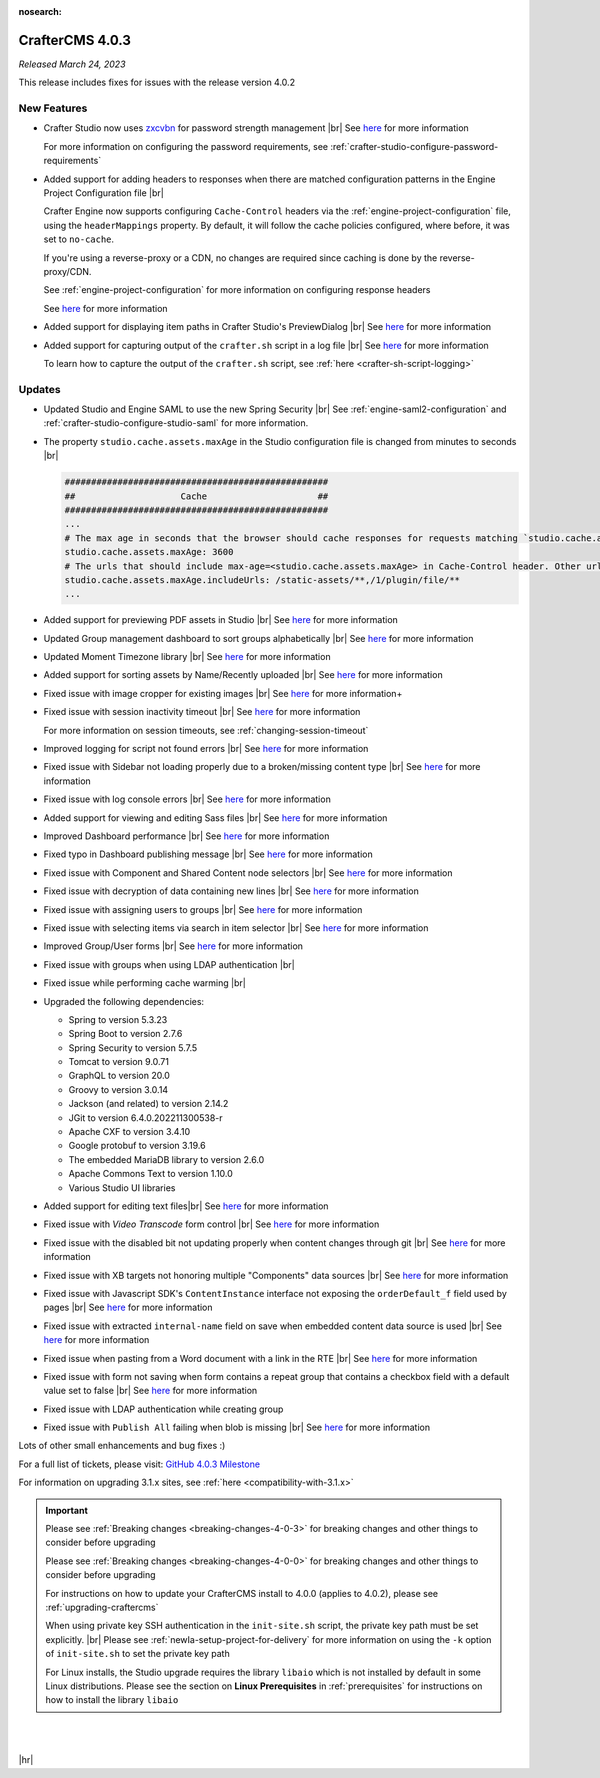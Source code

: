 :nosearch:

.. index:: CrafterCMS 4.0.3 Release Notes

----------------
CrafterCMS 4.0.3
----------------

*Released March 24, 2023*

This release includes fixes for issues with the release version 4.0.2

^^^^^^^^^^^^
New Features
^^^^^^^^^^^^

* Crafter Studio now uses `zxcvbn <https://github.com/dropbox/zxcvbn>`__ for password strength management |br|
  See `here <https://github.com/craftercms/craftercms/issues/5816>`__ for more information

  For more information on configuring the password requirements, see :ref:`crafter-studio-configure-password-requirements`

* Added support for adding headers to responses when there are matched configuration patterns in
  the Engine Project Configuration file |br|

  Crafter Engine now supports configuring ``Cache-Control`` headers via the :ref:`engine-project-configuration` file,
  using the ``headerMappings`` property.  By default, it will follow the cache policies configured, where before, it
  was set to ``no-cache``.

  If you're using a reverse-proxy or a CDN, no changes are required since caching is done by the reverse-proxy/CDN.

  See :ref:`engine-project-configuration` for more information on configuring response headers

  See `here <https://github.com/craftercms/craftercms/issues/5909>`__ for more information

* Added support for displaying item paths in Crafter Studio's PreviewDialog |br|
  See `here <https://github.com/craftercms/craftercms/issues/5954>`__ for more information

* Added support for capturing output of the ``crafter.sh`` script in a log file |br|
  See `here <https://github.com/craftercms/craftercms/issues/5887>`__ for more information

  To learn how to capture the output of the ``crafter.sh`` script, see :ref:`here <crafter-sh-script-logging>`




^^^^^^^
Updates
^^^^^^^

* Updated Studio and Engine SAML to use the new Spring Security |br|
  See :ref:`engine-saml2-configuration` and :ref:`crafter-studio-configure-studio-saml` for more information.

* The property ``studio.cache.assets.maxAge`` in the Studio configuration file is changed from minutes to seconds |br|

  .. code-block:: yaml

     ##################################################
     ##                    Cache                     ##
     ##################################################
     ...
     # The max age in seconds that the browser should cache responses for requests matching `studio.cache.assets.maxAge.includeUrls`
     studio.cache.assets.maxAge: 3600
     # The urls that should include max-age=<studio.cache.assets.maxAge> in Cache-Control header. Other urls will be set to default max-age=0, must-revalidate
     studio.cache.assets.maxAge.includeUrls: /static-assets/**,/1/plugin/file/**
     ...

* Added support for previewing PDF assets in Studio  |br|
  See `here <https://github.com/craftercms/craftercms/issues/5735>`__ for more information

* Updated Group management dashboard to sort groups alphabetically |br|
  See `here <https://github.com/craftercms/craftercms/issues/5742>`__ for more information

* Updated Moment Timezone library  |br|
  See `here <https://github.com/craftercms/craftercms/issues/5855>`__ for more information

* Added support for sorting assets by Name/Recently uploaded  |br|
  See `here <https://github.com/craftercms/craftercms/issues/5879>`__ for more information

* Fixed issue with image cropper for existing images |br|
  See `here <https://github.com/craftercms/craftercms/issues/5889>`__ for more information+

* Fixed issue with session inactivity timeout |br|
  See `here <https://github.com/craftercms/craftercms/issues/5891>`__ for more information

  For more information on session timeouts, see :ref:`changing-session-timeout`

* Improved logging for script not found errors |br|
  See `here <https://github.com/craftercms/craftercms/issues/5904>`__ for more information

* Fixed issue with Sidebar not loading properly due to a broken/missing content type |br|
  See `here <https://github.com/craftercms/craftercms/issues/5873>`__ for more information

* Fixed issue with log console errors |br|
  See `here <https://github.com/craftercms/craftercms/issues/5779>`__ for more information

* Added support for viewing and editing Sass files  |br|
  See `here <https://github.com/craftercms/craftercms/issues/5865>`__ for more information

* Improved Dashboard performance |br|
  See `here <https://github.com/craftercms/craftercms/issues/5813>`__ for more information

* Fixed typo in Dashboard publishing message |br|
  See `here <https://github.com/craftercms/craftercms/issues/5922>`__ for more information

* Fixed issue with Component and Shared Content node selectors |br|
  See `here <https://github.com/craftercms/craftercms/issues/5862>`__ for more information

* Fixed issue with decryption of data containing new lines |br|
  See `here <https://github.com/craftercms/craftercms/issues/5849>`__ for more information

* Fixed issue with assigning users to groups |br|
  See `here <https://github.com/craftercms/craftercms/issues/5836>`__ for more information

* Fixed issue with selecting items via search in item selector |br|
  See `here <https://github.com/craftercms/craftercms/issues/5903>`__ for more information

* Improved Group/User forms |br|
  See `here <https://github.com/craftercms/craftercms/issues/5897>`__ for more information

* Fixed issue with groups when using LDAP authentication |br|

* Fixed issue while performing cache warming |br|

* Upgraded the following dependencies:

  - Spring to version 5.3.23
  - Spring Boot to version 2.7.6
  - Spring Security to version 5.7.5
  - Tomcat to version 9.0.71
  - GraphQL to version 20.0
  - Groovy to version 3.0.14
  - Jackson (and related) to version 2.14.2
  - JGit to version 6.4.0.202211300538-r
  - Apache CXF to version 3.4.10
  - Google protobuf to version 3.19.6
  - The embedded MariaDB library to version 2.6.0
  - Apache Commons Text to version 1.10.0
  - Various Studio UI libraries

* Added support for editing text files|br|
  See `here <https://github.com/craftercms/craftercms/issues/5939>`__ for more information

* Fixed issue with *Video Transcode* form control |br|
  See `here <https://github.com/craftercms/craftercms/issues/5935>`__ for more information

* Fixed issue with the disabled bit not updating properly when content changes through git |br|
  See `here <https://github.com/craftercms/craftercms/issues/5960>`__ for more information

* Fixed issue with XB targets not honoring multiple "Components" data sources |br|
  See `here <https://github.com/craftercms/craftercms/issues/5940>`__ for more information

* Fixed issue with Javascript SDK's ``ContentInstance`` interface not exposing the
  ``orderDefault_f`` field used by pages |br|
  See `here <https://github.com/craftercms/craftercms/issues/5871>`__ for more information

* Fixed issue with extracted ``internal-name`` field on save when embedded content data source is used |br|
  See `here <https://github.com/craftercms/craftercms/issues/5905>`__ for more information

* Fixed issue when pasting from a Word document with a link in the RTE  |br|
  See `here <https://github.com/craftercms/craftercms/issues/5971>`__ for more information

* Fixed issue with form not saving when form contains a repeat group that contains a checkbox field
  with a default value set to false   |br|
  See `here <https://github.com/craftercms/craftercms/issues/5975>`__ for more information

* Fixed issue with LDAP authentication while creating group

* Fixed issue with ``Publish All`` failing when blob is missing  |br|
  See `here <https://github.com/craftercms/craftercms/issues/5949>`__ for more information

Lots of other small enhancements and bug fixes :)

For a full list of tickets, please visit: `GitHub 4.0.3 Milestone <https://github.com/craftercms/craftercms/milestone/91?closed=1>`_

For information on upgrading 3.1.x sites, see :ref:`here <compatibility-with-3.1.x>`

.. important::

    Please see :ref:`Breaking changes <breaking-changes-4-0-3>` for breaking changes and other
    things to consider before upgrading

    Please see :ref:`Breaking changes <breaking-changes-4-0-0>` for breaking changes and other
    things to consider before upgrading

    For instructions on how to update your CrafterCMS install to 4.0.0 (applies to 4.0.2),
    please see :ref:`upgrading-craftercms`

    When using private key SSH authentication in the ``init-site.sh`` script, the private key path must be set explicitly. |br|
    Please see :ref:`newIa-setup-project-for-delivery` for more information on using the ``-k`` option of ``init-site.sh`` to
    set the private key path

    For Linux installs, the Studio upgrade requires the library ``libaio`` which is not installed
    by default in some Linux distributions.  Please see the section on **Linux Prerequisites**
    in :ref:`prerequisites` for instructions on how to install the library ``libaio``

|
|

|hr|

